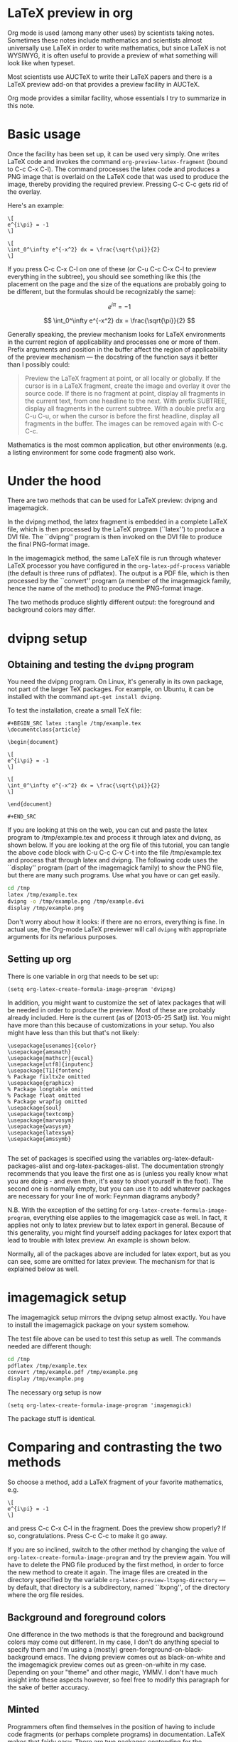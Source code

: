 
* LaTeX preview in org

Org mode is used (among many other uses) by scientists taking
notes. Sometimes these notes include mathematics and scientists almost
universally use LaTeX in order to write mathematics, but since LaTeX
is not WYSIWYG, it is often useful to provide a preview of what
something will look like when typeset.

Most scientists use AUCTeX to write their LaTeX papers and there is a
LaTeX preview add-on that provides a preview facility in AUCTeX.

Org mode provides a similar facility, whose essentials I try to
summarize in this note.

* Basic usage

Once the facility has been set up, it can be used very simply.  One
writes LaTeX code and invokes the command =org-preview-latex-fragment=
(bound to C-c C-x C-l). The command processes the latex code and
produces a PNG image that is overlaid on the LaTeX code that was used
to produce the image, thereby providing the required preview. Pressing
C-c C-c gets rid of the overlay.

Here's an example:

#+BEGIN_EXAMPLE
\[
e^{i\pi} = -1
\]

\[
\int_0^\infty e^{-x^2} dx = \frac{\sqrt{\pi}}{2}
\]
#+END_EXAMPLE

If you press C-c C-x C-l on one of these (or C-u C-c C-x C-l to
preview everything in the subtree), you should see something like this
(the placement on the page and the size of the equations are probably
going to be different, but the formulas should be recognizably the
same):

\[
e^{i\pi} = -1
\]

\[
\int_0^\infty e^{-x^2} dx = \frac{\sqrt{\pi}}{2}
\]


Generally speaking, the preview mechanism looks for LaTeX environments
in the current region of applicability and processes one or more of
them. Prefix arguments and position in the buffer affect the region of
applicability of the preview mechanism --- the docstring of the
function says it better than I possibly could:

#+BEGIN_QUOTE
Preview the LaTeX fragment at point, or all locally or globally.
If the cursor is in a LaTeX fragment, create the image and overlay
it over the source code.  If there is no fragment at point, display
all fragments in the current text, from one headline to the next.  With
prefix SUBTREE, display all fragments in the current subtree.  With a
double prefix arg C-u C-u, or when the cursor is before the first headline,
display all fragments in the buffer.
The images can be removed again with C-c C-c.
#+END_QUOTE

Mathematics is the most common application, but other environments (e.g.
a listing environment for some code fragment) also work.

* Under the hood

There are two methods that can be used for LaTeX preview: dvipng and
imagemagick.

In the dvipng method, the latex fragment is embedded in a complete LaTeX
file, which is then processed by the LaTeX program (``latex'') to
produce a DVI file. The ``dvipng'' program is then invoked on the DVI
file to produce the final PNG-format image.

In the imagemagick method, the same LaTeX file is run through whatever
LaTeX processor you have configured in the =org-latex-pdf-process=
variable (the default is three runs of pdflatex). The output is a PDF
file, which is then processed by the ``convert'' program (a member of
the imagemagick family, hence the name of the method) to produce the
PNG-format image.

The two methods produce slightly different output: the foreground and
background colors may differ.

* dvipng setup
** Obtaining and testing the =dvipng= program
You need the dvipng program. On Linux, it's generally in its own package,
not part of the larger TeX packages. For example, on Ubuntu, it can be
installed with the command =apt-get install dvipng=.

To test the installation, create a small TeX file:

#+BEGIN_EXAMPLE
#+BEGIN_SRC latex :tangle /tmp/example.tex
\documentclass{article}

\begin{document}

\[
e^{i\pi} = -1
\]

\[
\int_0^\infty e^{-x^2} dx = \frac{\sqrt{\pi}}{2}
\]

\end{document}

#+END_SRC
#+END_EXAMPLE

If you are looking at this on the web, you can cut and paste the latex
program to /tmp/example.tex and process it through latex and dvipng,
as shown below.  If you are looking at the org file of this tutorial,
you can tangle the above code block with C-u C-c C-v C-t into the file
/tmp/example.tex and process that through latex and dvipng. The
following code uses the ``display'' program (part of the imagemagick
family) to show the PNG file, but there are many such programs. Use
what you have or can get easily.

#+BEGIN_SRC sh :exports code :results silent
cd /tmp
latex /tmp/example.tex
dvipng -o /tmp/example.png /tmp/example.dvi
display /tmp/example.png
#+END_SRC

Don't worry about how it looks: if there are no errors, everything is
fine.  In actual use, the Org-mode LaTeX previewer will call =dvipng= with
appropriate arguments for its nefarious purposes.

** Setting up org
There is one variable in org that needs to be set up:

#+BEGIN_SRC elisp
(setq org-latex-create-formula-image-program 'dvipng)
#+END_SRC

In addition, you might want to customize the set of latex
packages that will be needed in order to produce the preview.
Most of these are probably already included. Here is the current
(as of [2013-05-25 Sat]) list. You might have more than this
because of customizations in your setup. You also might have
less than this but that's not likely:

#+BEGIN_EXAMPLE
\usepackage[usenames]{color}
\usepackage{amsmath}
\usepackage[mathscr]{eucal}
\usepackage[utf8]{inputenc}
\usepackage[T1]{fontenc}
% Package fixltx2e omitted
\usepackage{graphicx}
% Package longtable omitted
% Package float omitted
% Package wrapfig omitted
\usepackage{soul}
\usepackage{textcomp}
\usepackage{marvosym}
\usepackage{wasysym}
\usepackage{latexsym}
\usepackage{amssymb}

#+END_EXAMPLE

The set of packages is specified using the variables
org-latex-default-packages-alist and org-latex-packages-alist. The
documentation strongly recommends that you leave the first one as is
(unless you really know what you are doing - and even then, it's easy
to shoot yourself in the foot). The second one is normally empty, but
you can use it to add whatever packages are necessary for your line of
work: Feynman diagrams anybody? 

N.B. With the exception of the setting for
=org-latex-create-formula-image-program=, everything else applies to
the imagemagick case as well. In fact, it applies not only to latex
preview but to latex export in general. Because of this generality,
you might find yourself adding packages for latex export that lead
to trouble with latex preview. An example is shown below.

Normally, all of the packages above are included for latex export,
but as you can see, some are omitted for latex preview. The mechanism
for that is explained below as well.

* imagemagick setup

The imagemagick setup mirrors the dvipng setup almost exactly. You
have to install the imagemagick package on your system somehow.

The test file above can be used to test this setup as well. The
commands needed are different though:

#+BEGIN_SRC sh :results silent
cd /tmp
pdflatex /tmp/example.tex
convert /tmp/example.pdf /tmp/example.png
display /tmp/example.png
#+END_SRC

The necessary org setup is now

#+BEGIN_SRC elisp
(setq org-latex-create-formula-image-program 'imagemagick)
#+END_SRC

The package stuff is identical.

* Comparing and contrasting the two methods

So choose a method, add a LaTeX fragment of your favorite
mathematics, e.g.

#+BEGIN_EXAMPLE
\[
e^{i\pi} = -1
\]
#+END_EXAMPLE

and press C-c C-x C-l in the fragment. Does the preview show
properly? If so, congratulations. Press C-c C-c to make it go away.

If you are so inclined, switch to the other method by changing the
value of =org-latex-create-formula-image-program= and try the preview
again. You will have to delete the PNG file produced by the first
method, in order to force the new method to create it again. The image
files are created in the directory specified by the variable
=org-latex-preview-ltxpng-directory= --- by default, that directory is
a subdirectory, named ``ltxpng'', of the directory where the org file
resides.

** Background and foreground colors
One difference in the two methods is that the foreground and background
colors may come out different. In my case, I don't do anything special
to specify them and I'm using a (mostly) green-foreground-on-black-background
emacs. The dvipng preview comes out as black-on-white and the imagemagick
preview comes out as green-on-white in my case. Depending on your "theme"
and other magic, YMMV. I don't have much insight into these aspects however,
so feel free to modify this paragraph for the sake of better accuracy.

** Minted
Programmers often find themselves in the position of having to include
code fragments (or perhaps complete programs) in documentation. LaTeX
makes that fairly easy. There are two packages contending for the
championship: listings and minted. Many people prefer the latter
because they think the output looks better, but there is a price to be
paid: minted depends on a separate python program, whereas listings is
a pure LaTeX package.

The problem is that, by default, latex (as well as its siblings tex,
pdflatex, etc.)  refuses to process a file that uses the minted
package because of the necessity of running this separate program. It
is considered a security risk.  There are various ways to convince
latex to abandon its scruples in this regard.  The most convenient
(and therefore most commonly used) is to run it with the
=--shell-escape= option.

So, let's assume that you like minted over listings and have decided
to use it for latex export. You read the documentation for the relevant
variable, =org-latex-listings=, and set up things as the documentation
suggests:

#+BEGIN_SRC elisp
  (setq org-latex-listings 'minted)
  (require 'ox-latex)
  (add-to-list 'org-latex-packages-alist '("" "minted"))
#+END_SRC

You also have to make sure that =org-latex-pdf-process= calls
latex (or pdflatex or xelatex or ...) with the =--shell-escape=
option.

You *export* your articles to LaTeX and produce output that includes
very nicely typeset program code fragments. Months later, you try to
*preview* some mathematics and the preview does not work. What
happened?

Adding the minted package to =org-latex-packages-alist= as above, adds
the =\usepackage{minted}= line to latex files produced by either latex
export *or* latex preview. If you've set up preview to use the
imagemagick method, then everything should work, because it uses
=org-latex-pdf-process= and that has been set up already to use the
=--shell-escape= option (otherwise export would not work), so using
minted is not a problem.

But if you have set up preview to use the dvipng method, you are in
trouble: that method calls latex directly, the call is hardwired
and it does *not* use the =--shell-escape= option. LaTeX refuses to
run the external program that minted used, no DVI file is produced
and dvipng cannot produce a PNG file.

One way out of this predicament is to change the latex call. That
requires modifying the org mode code and that's not really a good
idea. Adding an option that can be set by the user (so that one can
pass the =--shell-escape= option to the latex call) is under
consideration at this time ([2013-06-10 Mon 00:00]), but it's not there yet.

Probably the best solution currently is to include minted for latex export
but exclude it for latex preview. Remember the list of packages
above, where some packages were omitted? Those packages are
included by default for latex export, but excluded for latex preview.
The magic that allows that is explained in the documentation
for =org-latex-packages-alist=:

#+BEGIN_QUOTE
Each cell is of the format:

    ("options" "package" snippet-flag)

SNIPPET-FLAG, when t, indicates that this package is also needed
when turning LaTeX snippets into images for inclusion into
non-LaTeX output.
#+END_QUOTE

Note that, counter-intuitively, if the snippet-flag is omitted
altogether, then it's as if it were set to t, not nil as one would
normally expect. Presumably that's for backward compatibility: the
snippet-flag was added later and many people might have settings that
don't include it. If its absence were to be interpreted as nil, the
packages would not be included for latex preview, leading to
surprises.

To exclude minted from latex preview then, all we have to do is change
what we add to =org-latex-packages-alist=:

#+BEGIN_SRC elisp
  (add-to-list 'org-latex-packages-alist '("" "minted" nil))
#+END_SRC

There still remains one problem: what does one do in order to include
a code fragment into a preview, but wants that code fragment to be
processed by minted? The best suggestion currently is: if you have to
do that, use the imagemagick method, not the dvipng method.

The dvipng method predates the imagemagick method, but maybe the
problem with minted above, esoteric as it may be, provides motivation
to use the imagemagick method instead for latex preview --- it is a
bit less brittle than the dvipng method.



